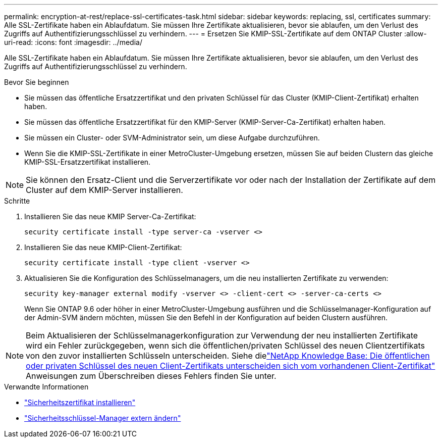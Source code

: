 ---
permalink: encryption-at-rest/replace-ssl-certificates-task.html 
sidebar: sidebar 
keywords: replacing, ssl, certificates 
summary: Alle SSL-Zertifikate haben ein Ablaufdatum. Sie müssen Ihre Zertifikate aktualisieren, bevor sie ablaufen, um den Verlust des Zugriffs auf Authentifizierungsschlüssel zu verhindern. 
---
= Ersetzen Sie KMIP-SSL-Zertifikate auf dem ONTAP Cluster
:allow-uri-read: 
:icons: font
:imagesdir: ../media/


[role="lead"]
Alle SSL-Zertifikate haben ein Ablaufdatum. Sie müssen Ihre Zertifikate aktualisieren, bevor sie ablaufen, um den Verlust des Zugriffs auf Authentifizierungsschlüssel zu verhindern.

.Bevor Sie beginnen
* Sie müssen das öffentliche Ersatzzertifikat und den privaten Schlüssel für das Cluster (KMIP-Client-Zertifikat) erhalten haben.
* Sie müssen das öffentliche Ersatzzertifikat für den KMIP-Server (KMIP-Server-Ca-Zertifikat) erhalten haben.
* Sie müssen ein Cluster- oder SVM-Administrator sein, um diese Aufgabe durchzuführen.
* Wenn Sie die KMIP-SSL-Zertifikate in einer MetroCluster-Umgebung ersetzen, müssen Sie auf beiden Clustern das gleiche KMIP-SSL-Ersatzzertifikat installieren.



NOTE: Sie können den Ersatz-Client und die Serverzertifikate vor oder nach der Installation der Zertifikate auf dem Cluster auf dem KMIP-Server installieren.

.Schritte
. Installieren Sie das neue KMIP Server-Ca-Zertifikat:
+
`security certificate install -type server-ca -vserver <>`

. Installieren Sie das neue KMIP-Client-Zertifikat:
+
`security certificate install -type client -vserver <>`

. Aktualisieren Sie die Konfiguration des Schlüsselmanagers, um die neu installierten Zertifikate zu verwenden:
+
`security key-manager external modify -vserver <> -client-cert <> -server-ca-certs <>`

+
Wenn Sie ONTAP 9.6 oder höher in einer MetroCluster-Umgebung ausführen und die Schlüsselmanager-Konfiguration auf der Admin-SVM ändern möchten, müssen Sie den Befehl in der Konfiguration auf beiden Clustern ausführen.




NOTE: Beim Aktualisieren der Schlüsselmanagerkonfiguration zur Verwendung der neu installierten Zertifikate wird ein Fehler zurückgegeben, wenn sich die öffentlichen/privaten Schlüssel des neuen Clientzertifikats von den zuvor installierten Schlüsseln unterscheiden. Siehe dielink:https://kb.netapp.com/Advice_and_Troubleshooting/Data_Storage_Software/ONTAP_OS/The_new_client_certificate_public_or_private_keys_are_different_from_the_existing_client_certificate["NetApp Knowledge Base: Die öffentlichen oder privaten Schlüssel des neuen Client-Zertifikats unterscheiden sich vom vorhandenen Client-Zertifikat"^] Anweisungen zum Überschreiben dieses Fehlers finden Sie unter.

.Verwandte Informationen
* link:https://docs.netapp.com/us-en/ontap-cli/security-certificate-install.html["Sicherheitszertifikat installieren"^]
* link:https://docs.netapp.com/us-en/ontap-cli/security-key-manager-external-modify.html["Sicherheitsschlüssel-Manager extern ändern"^]

